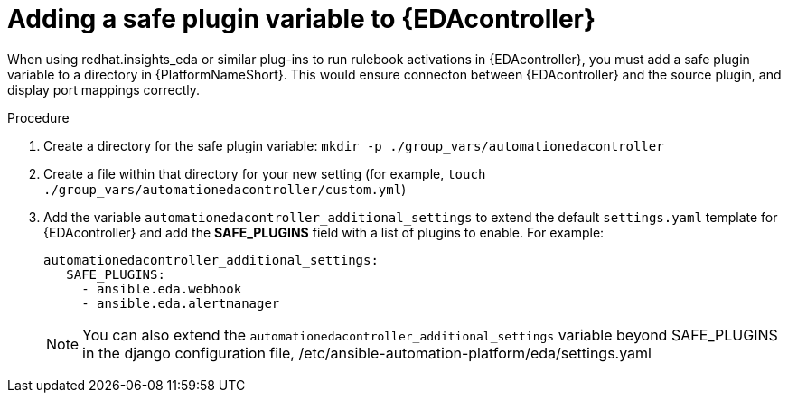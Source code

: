 
[id="proc-add-eda-safe-plugin-var"]

= Adding a safe plugin variable to {EDAcontroller}

When using redhat.insights_eda or similar plug-ins to run rulebook activations in {EDAcontroller}, you must add a safe plugin variable to a directory in {PlatformNameShort}. This would ensure connecton between {EDAcontroller} and the source plugin, and display port mappings correctly. 

.Procedure

. Create a directory for the safe plugin variable: `mkdir -p ./group_vars/automationedacontroller`
. Create a file within that directory for your new setting (for example, `touch ./group_vars/automationedacontroller/custom.yml`)
. Add the variable `automationedacontroller_additional_settings` to extend the default `settings.yaml` template for {EDAcontroller} and add the *SAFE_PLUGINS* field with a list of plugins to enable. For example: 
+
----
automationedacontroller_additional_settings:
   SAFE_PLUGINS:
     - ansible.eda.webhook
     - ansible.eda.alertmanager
----
+
[NOTE]
====
You can also extend the  `automationedacontroller_additional_settings` variable beyond SAFE_PLUGINS in the django configuration file, /etc/ansible-automation-platform/eda/settings.yaml 
====

